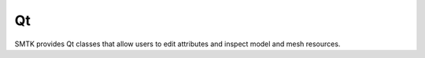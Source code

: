 .. _smtk-qt-sys:

Qt
==

SMTK provides Qt classes that allow users to edit attributes and inspect model and mesh resources.
